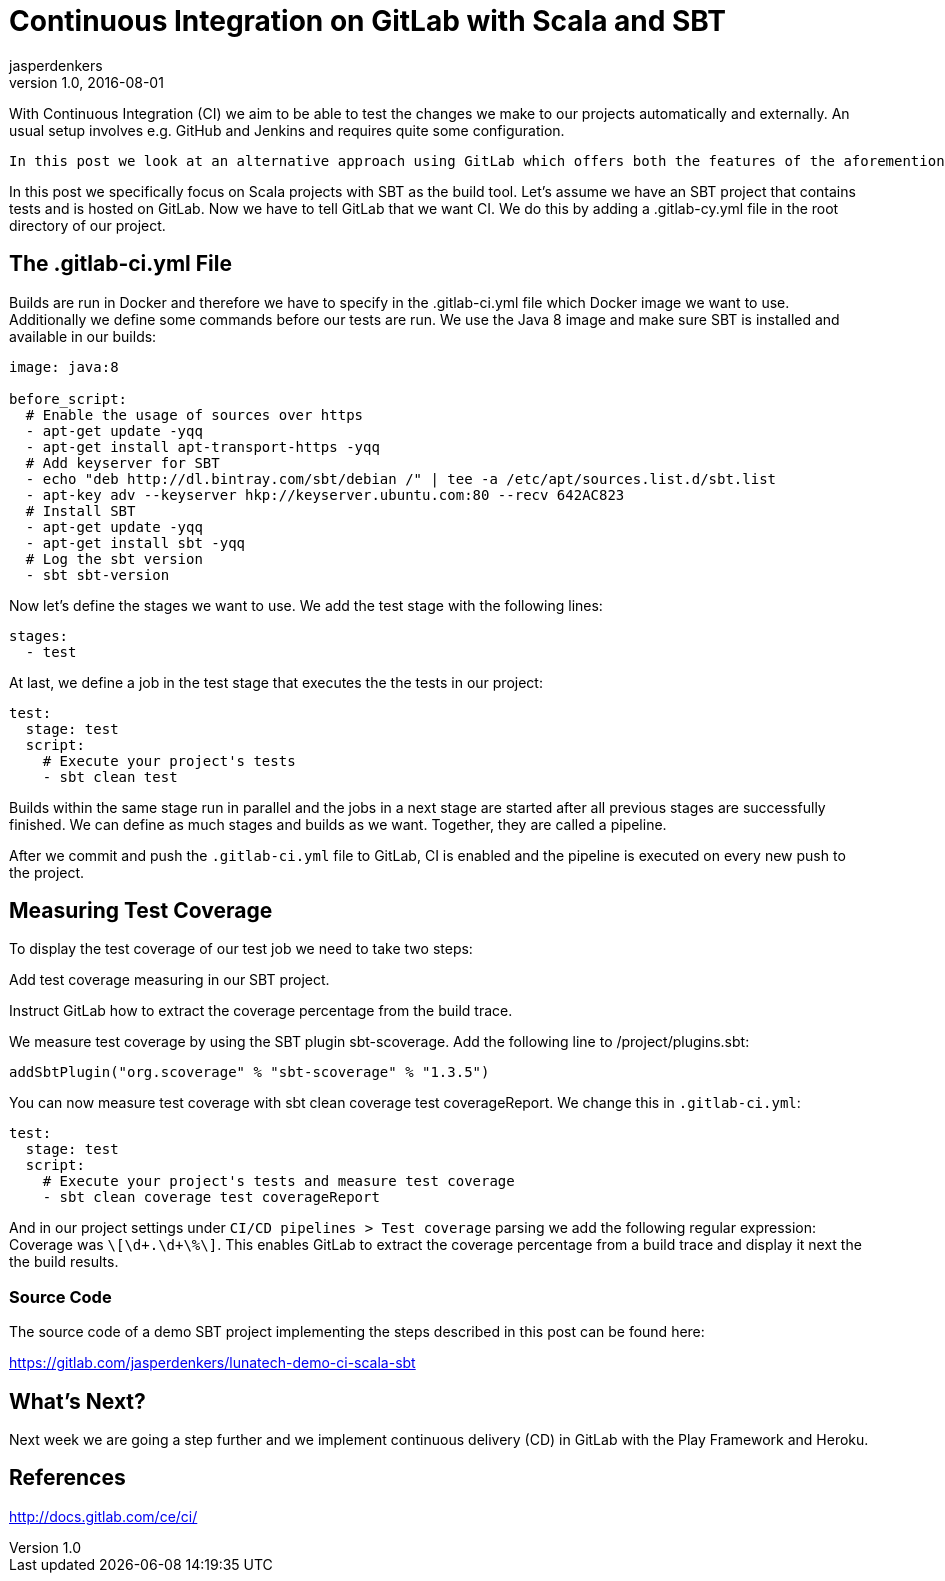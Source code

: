 = Continuous Integration on GitLab with Scala and SBT
jasperdenkers
v1.0, 2016-08-01
:title: Continuous Integration on GitLab with Scala and SBT
:tags: [cdci,scala,sbt,giblab]

With Continuous Integration (CI) we aim to be able to test the changes we make to our projects automatically and externally. An usual setup involves e.g. GitHub and Jenkins and requires quite some configuration.

 In this post we look at an alternative approach using GitLab which offers both the features of the aforementioned services: git hosting and continuous integration.

In this post we specifically focus on Scala projects with SBT as the build tool. Let’s assume we have an SBT project that contains tests and is hosted on GitLab. Now we have to tell GitLab that we want CI. We do this by adding a .gitlab-cy.yml file in the root directory of our project.

== The .gitlab-ci.yml File

Builds are run in Docker and therefore we have to specify in the .gitlab-ci.yml file which Docker image we want to use. Additionally we define some commands before our tests are run. We use the Java 8 image and make sure SBT is installed and available in our builds:

[source,yaml]
----
image: java:8

before_script:
  # Enable the usage of sources over https
  - apt-get update -yqq
  - apt-get install apt-transport-https -yqq
  # Add keyserver for SBT
  - echo "deb http://dl.bintray.com/sbt/debian /" | tee -a /etc/apt/sources.list.d/sbt.list
  - apt-key adv --keyserver hkp://keyserver.ubuntu.com:80 --recv 642AC823
  # Install SBT
  - apt-get update -yqq
  - apt-get install sbt -yqq
  # Log the sbt version
  - sbt sbt-version
----
Now let’s define the stages we want to use. We add the test stage with the following lines:

[source,yaml]
----
stages:
  - test
----

At last, we define a job in the test stage that executes the the tests in our project:

[source,yaml]
----
test:
  stage: test
  script:
    # Execute your project's tests
    - sbt clean test
----

Builds within the same stage run in parallel and the jobs in a next stage are started after all previous stages are successfully finished. We can define as much stages and builds as we want. Together, they are called a pipeline.

After we commit and push the `.gitlab-ci.yml` file to GitLab, CI is enabled and the pipeline is executed on every new push to the project.

== Measuring Test Coverage

To display the test coverage of our test job we need to take two steps:

Add test coverage measuring in our SBT project.

Instruct GitLab how to extract the coverage percentage from the build trace.

We measure test coverage by using the SBT plugin sbt-scoverage. Add the following line to /project/plugins.sbt:

[source,scala]
----
addSbtPlugin("org.scoverage" % "sbt-scoverage" % "1.3.5")
----

You can now measure test coverage with sbt clean coverage test coverageReport. We change this in `.gitlab-ci.yml`:

[source,yaml]
----
test:
  stage: test
  script:
    # Execute your project's tests and measure test coverage
    - sbt clean coverage test coverageReport
----

And in our project settings under `CI/CD pipelines > Test coverage` parsing we add the following regular expression: Coverage was `\[\d+.\d+\%\]`. This enables GitLab to extract the coverage percentage from a build trace and display it next the the build results.

=== Source Code

The source code of a demo SBT project implementing the steps described in this post can be found here: 

https://gitlab.com/jasperdenkers/lunatech-demo-ci-scala-sbt

== What’s Next?

Next week we are going a step further and we implement continuous delivery (CD) in GitLab with the Play Framework and Heroku.

== References

http://docs.gitlab.com/ce/ci/